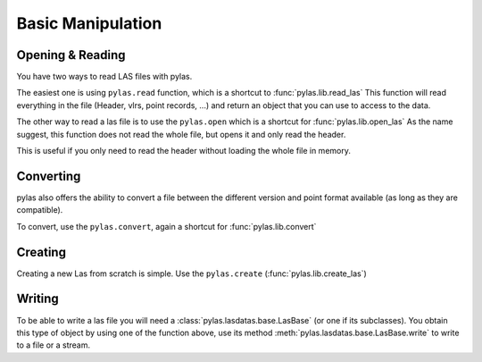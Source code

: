 ==================
Basic Manipulation
==================


Opening & Reading
=================
You have two ways to read LAS files with pylas.

The easiest one is using ``pylas.read`` function, which is a shortcut to :func:`pylas.lib.read_las`
This function will read everything in the file (Header, vlrs, point records, ...) and return an object
that you can use to access to the data.


The other way to read a las file is to use the ``pylas.open`` which is a shortcut for :func:`pylas.lib.open_las`
As the name suggest, this function does not read the whole file, but opens it and only read the header.

This is useful if you only need to read the header without loading the whole file in memory.



Converting
==========

pylas also offers the ability to convert a file between the different version and point format available
(as long as they are compatible).

To convert, use the ``pylas.convert``, again a shortcut for :func:`pylas.lib.convert`

Creating
========

Creating a new Las from scratch is simple.
Use the ``pylas.create`` (:func:`pylas.lib.create_las`)


Writing
=======

To be able to write a las file you will need a :class:`pylas.lasdatas.base.LasBase` (or one if its subclasses).
You obtain this type of object by using one of the function above,
use its method :meth:`pylas.lasdatas.base.LasBase.write` to write to a file or a stream.


